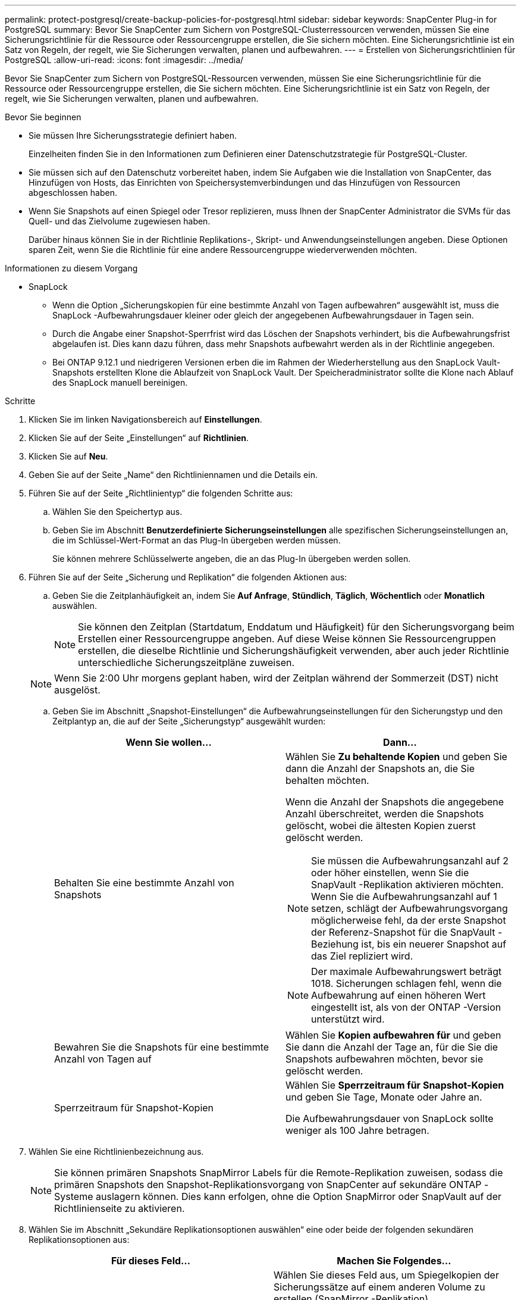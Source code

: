 ---
permalink: protect-postgresql/create-backup-policies-for-postgresql.html 
sidebar: sidebar 
keywords: SnapCenter Plug-in for PostgreSQL 
summary: Bevor Sie SnapCenter zum Sichern von PostgreSQL-Clusterressourcen verwenden, müssen Sie eine Sicherungsrichtlinie für die Ressource oder Ressourcengruppe erstellen, die Sie sichern möchten.  Eine Sicherungsrichtlinie ist ein Satz von Regeln, der regelt, wie Sie Sicherungen verwalten, planen und aufbewahren. 
---
= Erstellen von Sicherungsrichtlinien für PostgreSQL
:allow-uri-read: 
:icons: font
:imagesdir: ../media/


[role="lead"]
Bevor Sie SnapCenter zum Sichern von PostgreSQL-Ressourcen verwenden, müssen Sie eine Sicherungsrichtlinie für die Ressource oder Ressourcengruppe erstellen, die Sie sichern möchten.  Eine Sicherungsrichtlinie ist ein Satz von Regeln, der regelt, wie Sie Sicherungen verwalten, planen und aufbewahren.

.Bevor Sie beginnen
* Sie müssen Ihre Sicherungsstrategie definiert haben.
+
Einzelheiten finden Sie in den Informationen zum Definieren einer Datenschutzstrategie für PostgreSQL-Cluster.

* Sie müssen sich auf den Datenschutz vorbereitet haben, indem Sie Aufgaben wie die Installation von SnapCenter, das Hinzufügen von Hosts, das Einrichten von Speichersystemverbindungen und das Hinzufügen von Ressourcen abgeschlossen haben.
* Wenn Sie Snapshots auf einen Spiegel oder Tresor replizieren, muss Ihnen der SnapCenter Administrator die SVMs für das Quell- und das Zielvolume zugewiesen haben.
+
Darüber hinaus können Sie in der Richtlinie Replikations-, Skript- und Anwendungseinstellungen angeben.  Diese Optionen sparen Zeit, wenn Sie die Richtlinie für eine andere Ressourcengruppe wiederverwenden möchten.



.Informationen zu diesem Vorgang
* SnapLock
+
** Wenn die Option „Sicherungskopien für eine bestimmte Anzahl von Tagen aufbewahren“ ausgewählt ist, muss die SnapLock -Aufbewahrungsdauer kleiner oder gleich der angegebenen Aufbewahrungsdauer in Tagen sein.
** Durch die Angabe einer Snapshot-Sperrfrist wird das Löschen der Snapshots verhindert, bis die Aufbewahrungsfrist abgelaufen ist.  Dies kann dazu führen, dass mehr Snapshots aufbewahrt werden als in der Richtlinie angegeben.
** Bei ONTAP 9.12.1 und niedrigeren Versionen erben die im Rahmen der Wiederherstellung aus den SnapLock Vault-Snapshots erstellten Klone die Ablaufzeit von SnapLock Vault. Der Speicheradministrator sollte die Klone nach Ablauf des SnapLock manuell bereinigen.




.Schritte
. Klicken Sie im linken Navigationsbereich auf *Einstellungen*.
. Klicken Sie auf der Seite „Einstellungen“ auf *Richtlinien*.
. Klicken Sie auf *Neu*.
. Geben Sie auf der Seite „Name“ den Richtliniennamen und die Details ein.
. Führen Sie auf der Seite „Richtlinientyp“ die folgenden Schritte aus:
+
.. Wählen Sie den Speichertyp aus.
.. Geben Sie im Abschnitt *Benutzerdefinierte Sicherungseinstellungen* alle spezifischen Sicherungseinstellungen an, die im Schlüssel-Wert-Format an das Plug-In übergeben werden müssen.
+
Sie können mehrere Schlüsselwerte angeben, die an das Plug-In übergeben werden sollen.



. Führen Sie auf der Seite „Sicherung und Replikation“ die folgenden Aktionen aus:
+
.. Geben Sie die Zeitplanhäufigkeit an, indem Sie *Auf Anfrage*, *Stündlich*, *Täglich*, *Wöchentlich* oder *Monatlich* auswählen.
+

NOTE: Sie können den Zeitplan (Startdatum, Enddatum und Häufigkeit) für den Sicherungsvorgang beim Erstellen einer Ressourcengruppe angeben.  Auf diese Weise können Sie Ressourcengruppen erstellen, die dieselbe Richtlinie und Sicherungshäufigkeit verwenden, aber auch jeder Richtlinie unterschiedliche Sicherungszeitpläne zuweisen.

+

NOTE: Wenn Sie 2:00 Uhr morgens geplant haben, wird der Zeitplan während der Sommerzeit (DST) nicht ausgelöst.

.. Geben Sie im Abschnitt „Snapshot-Einstellungen“ die Aufbewahrungseinstellungen für den Sicherungstyp und den Zeitplantyp an, die auf der Seite „Sicherungstyp“ ausgewählt wurden:
+
|===
| Wenn Sie wollen... | Dann... 


 a| 
Behalten Sie eine bestimmte Anzahl von Snapshots
 a| 
Wählen Sie *Zu behaltende Kopien* und geben Sie dann die Anzahl der Snapshots an, die Sie behalten möchten.

Wenn die Anzahl der Snapshots die angegebene Anzahl überschreitet, werden die Snapshots gelöscht, wobei die ältesten Kopien zuerst gelöscht werden.


NOTE: Sie müssen die Aufbewahrungsanzahl auf 2 oder höher einstellen, wenn Sie die SnapVault -Replikation aktivieren möchten.  Wenn Sie die Aufbewahrungsanzahl auf 1 setzen, schlägt der Aufbewahrungsvorgang möglicherweise fehl, da der erste Snapshot der Referenz-Snapshot für die SnapVault -Beziehung ist, bis ein neuerer Snapshot auf das Ziel repliziert wird.


NOTE: Der maximale Aufbewahrungswert beträgt 1018. Sicherungen schlagen fehl, wenn die Aufbewahrung auf einen höheren Wert eingestellt ist, als von der ONTAP -Version unterstützt wird.



 a| 
Bewahren Sie die Snapshots für eine bestimmte Anzahl von Tagen auf
 a| 
Wählen Sie *Kopien aufbewahren für* und geben Sie dann die Anzahl der Tage an, für die Sie die Snapshots aufbewahren möchten, bevor sie gelöscht werden.



 a| 
Sperrzeitraum für Snapshot-Kopien
 a| 
Wählen Sie *Sperrzeitraum für Snapshot-Kopien* und geben Sie Tage, Monate oder Jahre an.

Die Aufbewahrungsdauer von SnapLock sollte weniger als 100 Jahre betragen.

|===


. Wählen Sie eine Richtlinienbezeichnung aus.
+

NOTE: Sie können primären Snapshots SnapMirror Labels für die Remote-Replikation zuweisen, sodass die primären Snapshots den Snapshot-Replikationsvorgang von SnapCenter auf sekundäre ONTAP -Systeme auslagern können. Dies kann erfolgen, ohne die Option SnapMirror oder SnapVault auf der Richtlinienseite zu aktivieren.

. Wählen Sie im Abschnitt „Sekundäre Replikationsoptionen auswählen“ eine oder beide der folgenden sekundären Replikationsoptionen aus:
+
|===
| Für dieses Feld... | Machen Sie Folgendes... 


 a| 
*Aktualisieren Sie SnapMirror , nachdem Sie eine lokale Snapshot-Kopie erstellt haben*
 a| 
Wählen Sie dieses Feld aus, um Spiegelkopien der Sicherungssätze auf einem anderen Volume zu erstellen (SnapMirror -Replikation).

Wenn die Schutzbeziehung in ONTAP vom Typ „Mirror und Vault“ ist und Sie nur diese Option auswählen, wird der auf dem primären Server erstellte Snapshot nicht zum Ziel übertragen, sondern im Ziel aufgelistet.  Wenn dieser Snapshot vom Ziel ausgewählt wird, um einen Wiederherstellungsvorgang durchzuführen, wird die folgende Fehlermeldung angezeigt: „Der sekundäre Speicherort ist für die ausgewählte gewölbte/gespiegelte Sicherung nicht verfügbar.“

Während der sekundären Replikation lädt die Ablaufzeit des SnapLock die Ablaufzeit des primären SnapLock .

Durch Klicken auf die Schaltfläche *Aktualisieren* auf der Seite „Topologie“ werden die Ablaufzeiten des sekundären und primären SnapLock aktualisiert, die von ONTAP abgerufen werden.

Sehen link:view-postgresql-cluster-backups-and-clones-in-the-topology-page.html["Anzeigen von Backups und Klonen im Zusammenhang mit PostgreSQL-Ressourcen auf der Seite „Topologie“"] .



 a| 
*Aktualisieren Sie SnapVault , nachdem Sie eine lokale Snapshot-Kopie erstellt haben*
 a| 
Wählen Sie diese Option, um eine Backup-Replikation von Festplatte zu Festplatte durchzuführen (SnapVault -Backups).

Während der sekundären Replikation lädt die Ablaufzeit des SnapLock die Ablaufzeit des primären SnapLock .  Durch Klicken auf die Schaltfläche *Aktualisieren* auf der Seite „Topologie“ werden die Ablaufzeiten des sekundären und primären SnapLock aktualisiert, die von ONTAP abgerufen werden.

Wenn SnapLock nur auf dem sekundären Server von ONTAP , bekannt als SnapLock Vault, konfiguriert ist, wird durch Klicken auf die Schaltfläche *Aktualisieren* auf der Seite „Topologie“ die Sperrdauer auf dem sekundären Server aktualisiert, die von ONTAP abgerufen wird.

Weitere Informationen zu SnapLock Vault finden Sie unter Commit Snapshots to WORM on a vault destination

Sehen link:view-postgresql-cluster-backups-and-clones-in-the-topology-page.html["Anzeigen von Backups und Klonen im Zusammenhang mit PostgreSQL-Ressourcen auf der Seite „Topologie“"] .



 a| 
*Fehler bei der Wiederholungsanzahl*
 a| 
Geben Sie die maximale Anzahl an Replikationsversuchen ein, die zulässig sind, bevor der Vorgang beendet wird.

|===
+

NOTE: Sie sollten die SnapMirror Aufbewahrungsrichtlinie in ONTAP für den sekundären Speicher konfigurieren, um zu vermeiden, dass das maximale Limit für Snapshots auf dem sekundären Speicher erreicht wird.

. Überprüfen Sie die Zusammenfassung und klicken Sie dann auf *Fertig*.

